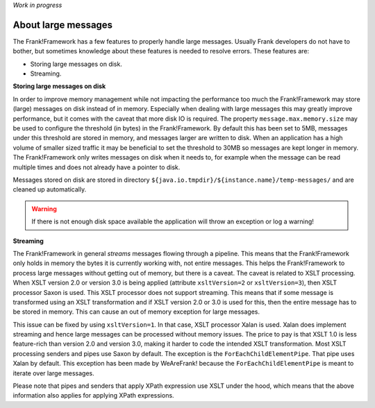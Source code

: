 *Work in progress*

About large messages
====================

The Frank!Framework has a few features to properly handle large messages. Usually Frank developers do not have to bother, but sometimes knowledge about these features is needed to resolve errors. These features are:

* Storing large messages on disk.
* Streaming.

**Storing large messages on disk**

In order to improve memory management while not impacting the performance too much the Frank!Framework may store (large) messages on disk instead of in memory. Especially when dealing with large messages this may greatly improve performance, but it comes with the caveat that more disk IO is required. The property ``message.max.memory.size`` may be used to configure the threshold (in bytes) in the Frank!Framework. By default this has been set to 5MB, messages under this threshold are stored in memory, and messages larger are written to disk. When an application has a high volume of smaller sized traffic it may be beneficial to set the threshold to 30MB so messages are kept longer in memory. The Frank!Framework only writes messages on disk when it needs to, for example when the message can be read multiple times and does not already have a pointer to disk.

Messages stored on disk are stored in directory ``${java.io.tmpdir}/${instance.name}/temp-messages/`` and are cleaned up automatically.

.. WARNING::

   If there is not enough disk space available the application will throw an exception or log a warning!

**Streaming**

The Frank!Framework in general `streams` messages flowing through a pipeline. This means that the Frank!Framework only holds in memory the bytes it is currently working with, not entire messages. This helps the Frank!Framework to process large messages without getting out of memory, but there is a caveat. The caveat is related to XSLT processing. When XSLT version 2.0 or version 3.0 is being applied (attribute ``xsltVersion=2`` or ``xsltVersion=3``), then XSLT processor Saxon is used. This XSLT processor does not support streaming. This means that if some message is transformed using an XSLT transformation and if XSLT version 2.0 or 3.0 is used for this, then the entire message has to be stored in memory. This can cause an out of memory exception for large messages.

This issue can be fixed by using ``xsltVersion=1``. In that case, XSLT processor Xalan is used. Xalan does implement streaming and hence large messages can be processed without memory issues. The price to pay is that XSLT 1.0 is less feature-rich than version 2.0 and version 3.0, making it harder to code the intended XSLT transformation. Most XSLT processing senders and pipes use Saxon by default. The exception is the ``ForEachChildElementPipe``. That pipe uses Xalan by default. This exception has been made by WeAreFrank! because the ``ForEachChildElementPipe`` is meant to iterate over large messages.

Please note that pipes and senders that apply XPath expression use XSLT under the hood, which means that the above information also applies for applying XPath expressions.
